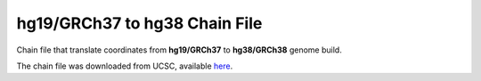 ==============================
hg19/GRCh37 to hg38 Chain File
==============================

Chain file that translate coordinates from **hg19/GRCh37** to **hg38/GRCh38** genome build.

The chain file was downloaded from UCSC, available `here <https://hgdownload.soe.ucsc.edu/goldenPath/hg19/liftOver/hg19ToHg38.over.chain.gz>`__.
